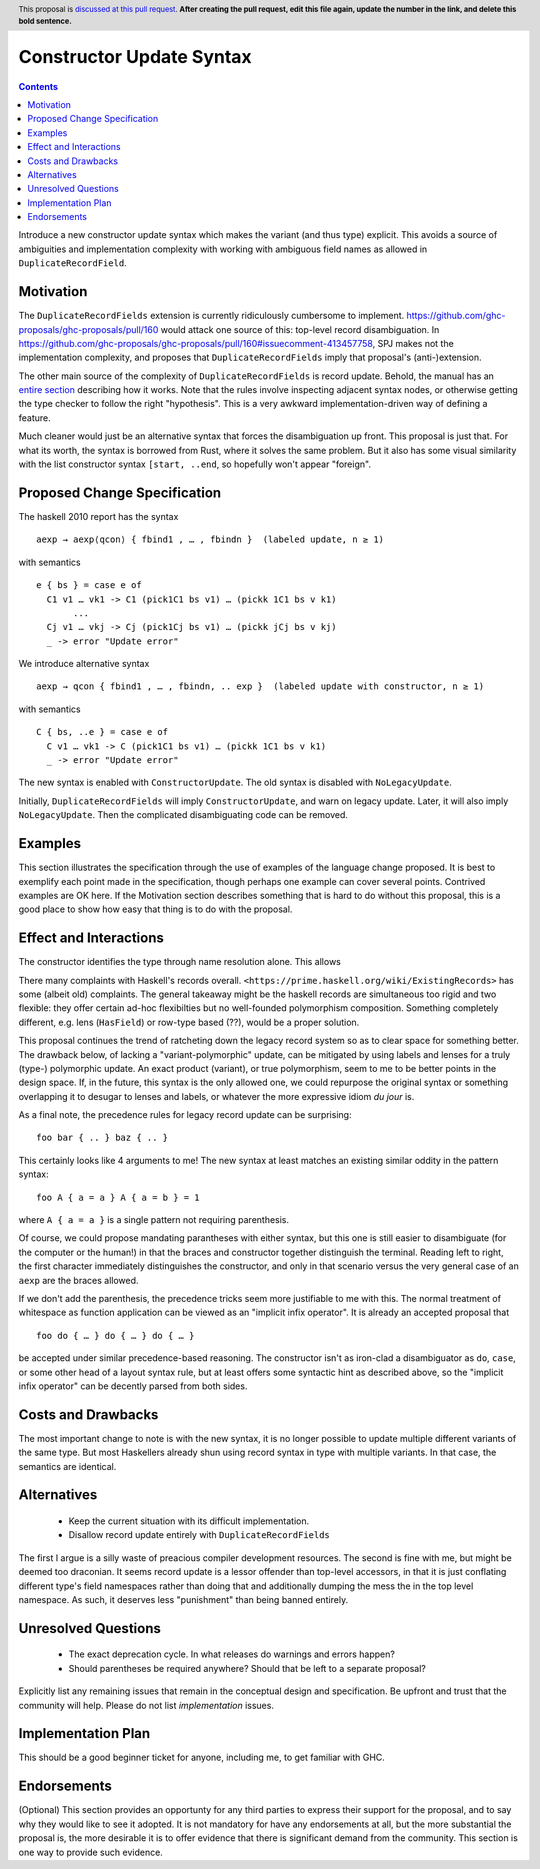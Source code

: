 Constructor Update Syntax
=========================

.. author:: John Ericson
.. date-accepted:: Leave blank. This will be filled in when the proposal is accepted.
.. ticket-url:: Leave blank. This will eventually be filled with the
                ticket URL which will track the progress of the
                implementation of the feature.
.. implemented:: Leave blank. This will be filled in with the first GHC version which
                 implements the described feature.
.. highlight:: haskell
.. header:: This proposal is `discussed at this pull request <https://github.com/ghc-proposals/ghc-proposals/pull/0>`_.
            **After creating the pull request, edit this file again, update the
            number in the link, and delete this bold sentence.**
.. contents::

Introduce a new constructor update syntax which makes the variant (and thus type) explicit.
This avoids a source of ambiguities and implementation complexity with working with ambiguous field names as allowed in ``DuplicateRecordField``.

Motivation
----------

The ``DuplicateRecordFields`` extension is currently ridiculously cumbersome to implement.
`<https://github.com/ghc-proposals/ghc-proposals/pull/160>`_ would attack one source of this: top-level record disambiguation.
In `<https://github.com/ghc-proposals/ghc-proposals/pull/160#issuecomment-413457758>`_, SPJ makes not the implementation complexity, and proposes that ``DuplicateRecordFields`` imply that proposal's (anti-)extension.

The other main source of the complexity of ``DuplicateRecordFields`` is record update.
Behold, the manual has an `entire section <https://downloads.haskell.org/~ghc/8.4.3/docs/html/users_guide/glasgow_exts.html#record-updates>`_ describing how it works.
Note that the rules involve inspecting adjacent syntax nodes, or otherwise getting the type checker to follow the right "hypothesis".
This is a very awkward implementation-driven way of defining a feature.

Much cleaner would just be an alternative syntax that forces the disambiguation up front.
This proposal is just that.
For what its worth, the syntax is borrowed from Rust, where it solves the same problem.
But it also has some visual similarity with the list constructor syntax ``[start, ..end``, so hopefully won't appear "foreign".

Proposed Change Specification
-----------------------------

The haskell 2010 report has the syntax
::
  aexp → aexp⟨qcon⟩ { fbind1 , … , fbindn }  (labeled update, n ≥ 1)
with semantics
::
  e { bs } = case e of
    C1 v1 … vk1 -> C1 (pick1C1 bs v1) … (pickk 1C1 bs v k1)
         ...
    Cj v1 … vkj -> Cj (pick1Cj bs v1) … (pickk jCj bs v kj)
    _ -> error "Update error"
We introduce alternative syntax
::
  aexp → qcon { fbind1 , … , fbindn, .. exp }  (labeled update with constructor, n ≥ 1)
with semantics
::
  C { bs, ..e } = case e of
    C v1 … vk1 -> C (pick1C1 bs v1) … (pickk 1C1 bs v k1)
    _ -> error "Update error"
The new syntax is enabled with ``ConstructorUpdate``.
The old syntax is disabled with ``NoLegacyUpdate``.

Initially, ``DuplicateRecordFields`` will imply ``ConstructorUpdate``, and warn on legacy update.
Later, it will also imply ``NoLegacyUpdate``.
Then the complicated disambiguating code can be removed.

Examples
--------
This section illustrates the specification through the use of examples of the
language change proposed. It is best to exemplify each point made in the
specification, though perhaps one example can cover several points. Contrived
examples are OK here. If the Motivation section describes something that is
hard to do without this proposal, this is a good place to show how easy that
thing is to do with the proposal.

Effect and Interactions
-----------------------

The constructor identifies the type through name resolution alone.
This allows

There many complaints with Haskell's records overall.
``<https://prime.haskell.org/wiki/ExistingRecords>`` has some (albeit old) complaints.
The general takeaway might be the haskell records are simultaneous too rigid and two flexible:
they offer certain ad-hoc flexibilties but no well-founded polymorphism composition.
Something completely different, e.g. lens (``HasField``) or row-type based (??), would be a proper solution.

This proposal continues the trend of ratcheting down the legacy record system so as to clear space for something better.
The drawback below, of lacking a "variant-polymorphic" update, can be mitigated by using labels and lenses for a truly (type-) polymorphic update.
An exact product (variant), or true polymorphism, seem to me to be better points in the design space.
If, in the future, this syntax is the only allowed one, we could repurpose the original syntax or something overlapping it to desugar to lenses and labels, or whatever the more expressive idiom *du jour* is.

As a final note, the precedence rules for legacy record update can be surprising:
::
  foo bar { .. } baz { .. }
This certainly looks like 4 arguments to me!
The new syntax at least matches an existing similar oddity in the pattern syntax:
::
  foo A { a = a } A { a = b } = 1
where ``A { a = a }`` is a single pattern not requiring parenthesis.

Of course, we could propose mandating parantheses with either syntax, but this one is still easier to disambiguate (for the computer or the human!) in that the braces and constructor together distinguish the terminal.
Reading left to right, the first character immediately distinguishes the constructor, and only in that scenario versus the very general case of an ``aexp`` are the braces allowed.

If we don't add the parenthesis, the precedence tricks seem more justifiable to me with this.
The normal treatment of whitespace as function application can be viewed as an
"implicit infix operator".
It is already an accepted proposal that
::
  foo do { … } do { … } do { … }
be accepted under similar precedence-based reasoning.
The constructor isn't as iron-clad a disambiguator as ``do``, ``case``, or some other head of a layout syntax rule,
but at least offers some syntactic hint as described above, so the "implicit infix operator" can be decently parsed from both sides.

Costs and Drawbacks
-------------------

The most important change to note is with the new syntax, it is no longer possible to update multiple different variants of the same type.
But most Haskellers already shun using record syntax in type with multiple variants.
In that case, the semantics are identical.

Alternatives
------------

 - Keep the current situation with its difficult implementation.

 - Disallow record update entirely with ``DuplicateRecordFields``

The first I argue is a silly waste of preacious compiler development resources.
The second is fine with me, but might be deemed too draconian.
It seems record update is a lessor offender than top-level accessors, in that it is just conflating different type's field namespaces rather than doing that and additionally dumping the mess the in the top level namespace.
As such, it deserves less "punishment" than being banned entirely.

Unresolved Questions
--------------------

 - The exact deprecation cycle.
   In what releases do warnings and errors happen?

 - Should parentheses be required anywhere?
   Should that be left to a separate proposal?

Explicitly list any remaining issues that remain in the conceptual design and specification. Be upfront and trust that the community will help. Please do not list *implementation* issues.

Implementation Plan
-------------------

This should be a good beginner ticket for anyone, including me, to get familiar with GHC.

Endorsements
-------------
(Optional) This section provides an opportunty for any third parties to express their
support for the proposal, and to say why they would like to see it adopted.
It is not mandatory for have any endorsements at all, but the more substantial
the proposal is, the more desirable it is to offer evidence that there is
significant demand from the community.  This section is one way to provide
such evidence.
